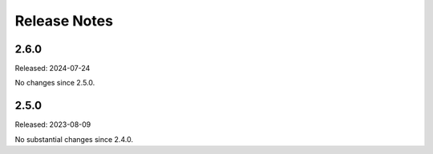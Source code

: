 =============
Release Notes
=============

-----
2.6.0
-----

Released: 2024-07-24

No changes since 2.5.0.

-----
2.5.0
-----

Released: 2023-08-09

No substantial changes since 2.4.0.

